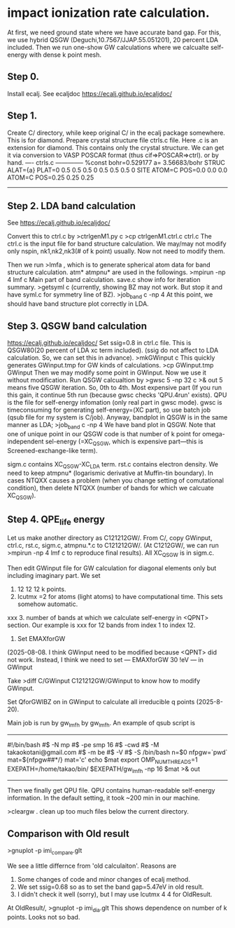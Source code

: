 * impact ionization rate calculation.

At first, we need ground state where we have accurate band gap.
For this, we use hybrid QSGW (Deguchi,10.7567/JJAP.55.051201), 20 percent LDA included.
Then we run one-show GW calculations where we calcualte self-energy with dense k point mesh.

** Step 0.
Install ecalj. See ecaljdoc https://ecalj.github.io/ecaljdoc/

** Step 1.
Create C/ directory, while keep original C/ in the ecalj package somewhere. This is for diamond.
Prepare crystal structure file ctrls.c file. Here .c is an extension for diamond.
This contains only the crystal structure. 
We can get it via conversion to VASP POSCAR format (thus cif=>POSCAR=>ctrl).
or by hand.
---- ctrls.c --------------
%const bohr=0.529177 a= 3.56683/bohr
STRUC
     ALAT={a} 
     PLAT=0 0.5 0.5  0.5 0 0.5  0.5 0.5 0 
SITE
     ATOM=C POS=0.0 0.0 0.0
     ATOM=C POS=0.25 0.25 0.25
-------------------------

** Step 2. LDA band calculation
See https://ecalj.github.io/ecaljdoc/

Convert this to ctrl.c by
>ctrlgenM1.py c
>cp ctrlgenM1.ctrl.c ctrl.c
The ctrl.c is the input file for band structure calculation.
We may/may not modify only nspin, nk1,nk2,nk3(# of k point) usually.
Now not need to modify them.

Then we run
>lmfa
, which is to generate spherical atom data for band structure calculation.
atm* atmpnu* are used in the followings.
>mpirun -np 4 lmf c
Main part of band calculation. save.c show info for iteration summary.
>getsyml c
(currently, showing BZ may not work. But stop it and have syml.c for symmetry line of BZ).
>job_band c -np 4
At this point, we should have band structure plot correctly in LDA.


** Step 3. QSGW band calculation
https://ecalj.github.io/ecaljdoc/
Set ssig=0.8 in ctrl.c file. This is QSGW80(20 percent of LDA xc term included).
(ssig do not affect to LDA calculation. So, we can set this in advance).
>mkGWinput c
This quickly generates GWinput.tmp for GW kinds of calculations.
>cp GWinput.tmp GWinput
Then we may modify some point in GWinput. Now we use it without modification.
   Run QSGW calcualtion by
>gwsc 5 -np 32 c >& out
5 means five QSGW iteration. So, 0th to 4th. Most expensive part
(If you run this gain, it continue 5th run (because gwsc checks 'QPU.4run' exists).
 QPU is the file for self-energy infomation (only real part in gwsc mode). 
gwsc is timeconsuming for generating self-energy=(XC part), 
so use batch job (qsub file for my system is C/job).
   Anyway, bandplot in QSGW is in the same manner as LDA;
>job_band c -np 4
We have band plot in QSGW. 
Note that one of unique point in our QSGW code is that
number of k point for omega-independent sel-energy 
(=XC_QSGW, which is expensive part---this is Screened-exchange-like term).

sigm.c contains XC_QSGW-XC_LDA term. rst.c contains electron density.
We need to keep atmpnu* (logarismic derivative at Muffin-tin boundary).
In cases NTQXX causes a problem (when you change setting of comutational condition), then delete NTQXX 
(number of bands for which we calcuate XC_QSGW).


** Step 4. QPE_life energy
Let us make another directory as C121212GW/.
From C/, copy GWinput, ctrl.c, rst.c, sigm.c, atmpnu.*.c to C121212GW/.
(At C1212GW/, we can run >mpirun -np 4 lmf c to reproduce final results).
All XC_QSGW is in sigm.c.

Then edit GWinput file for GW calculation for diagonal elements only but including imaginary part.
We set 
1. 12 12 12 k points.
2. lcutmx =2 for atoms (light atoms) to have computational time. This sets somehow automatic.

xxx 3. number of bands at which we calculate self-energy in <QPNT> section. Our example is
xxx   for 12 bands from index 1 to index 12.

3. Set EMAXforGW
(2025-08-08. I think GWinput need to be modified because <QPNT> did not work.
Instead, I think we need to set
---
EMAXforGW 30 !eV
---
in GWinput

Take
>diff C/GWinput C121212GW/GWinput
to know how to modify GWinput.

Set
QforGWIBZ on 
in GWinput to calculate all irreducible q points (2025-8-20). 

Main job is run by gw_lmfh by gw_lmfh. An example of qsub script is
----------------------------------
#!/bin/bash
#$ -N mp
#$ -pe smp 16
#$ -cwd
#$ -M takaokotani@gmail.com
#$ -m be
#$ -V
#$ -S /bin/bash
n=$0
nfpgw=`pwd`
mat=${nfpgw##*/}
mat='c'
echo $mat
export OMP_NUM_THREADS=1
EXEPATH=/home/takao/bin/
$EXEPATH/gw_lmfh -np 16 $mat >& out
----------------------------------
Then we finally get QPU file.
QPU contains human-readable self-energy information.
In the default setting, it took ~200 min in our machine.

>cleargw . 
clean up too much files below the current directory.

** Comparison with Old result
>gnuplot -p imi_compare.glt

We see a little differnce from 'old calculaiton'. Reasons are
1. Some changes of code and minor changes of ecalj method.
2. We set ssig=0.68 so as to set the band gap=5.47eV in old result.
3. I didn't check it well (sorry), but I may use lcutmx 4 4 for OldResult.

At OldResult/,
>gnuplot -p imi_dia.glt
This shows dependence on number of k points. Looks not so bad.
